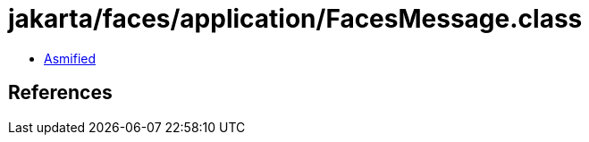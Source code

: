 = jakarta/faces/application/FacesMessage.class

 - link:FacesMessage-asmified.java[Asmified]

== References

